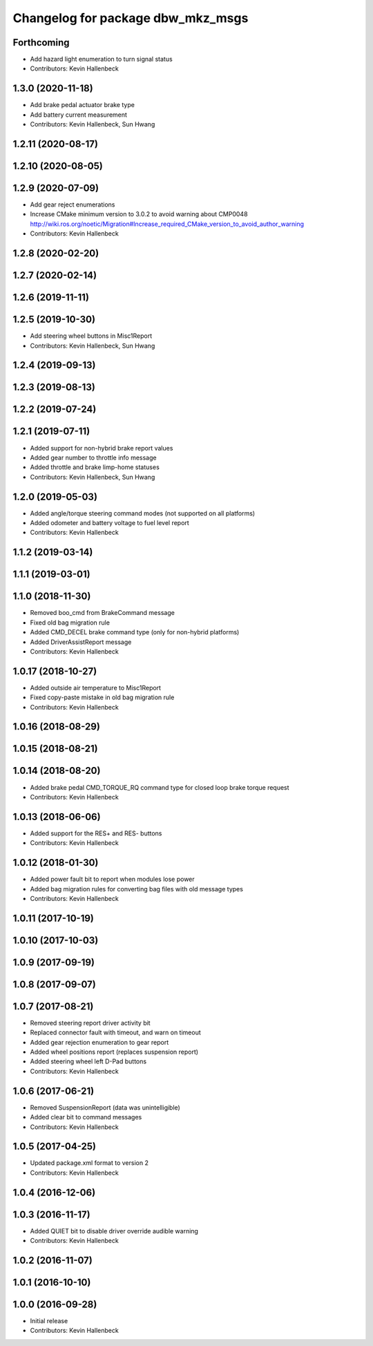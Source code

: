 ^^^^^^^^^^^^^^^^^^^^^^^^^^^^^^^^^^
Changelog for package dbw_mkz_msgs
^^^^^^^^^^^^^^^^^^^^^^^^^^^^^^^^^^

Forthcoming
-----------
* Add hazard light enumeration to turn signal status
* Contributors: Kevin Hallenbeck

1.3.0 (2020-11-18)
------------------
* Add brake pedal actuator brake type
* Add battery current measurement
* Contributors: Kevin Hallenbeck, Sun Hwang

1.2.11 (2020-08-17)
-------------------

1.2.10 (2020-08-05)
-------------------

1.2.9 (2020-07-09)
------------------
* Add gear reject enumerations
* Increase CMake minimum version to 3.0.2 to avoid warning about CMP0048
  http://wiki.ros.org/noetic/Migration#Increase_required_CMake_version_to_avoid_author_warning
* Contributors: Kevin Hallenbeck

1.2.8 (2020-02-20)
------------------

1.2.7 (2020-02-14)
------------------

1.2.6 (2019-11-11)
------------------

1.2.5 (2019-10-30)
------------------
* Add steering wheel buttons in Misc1Report
* Contributors: Kevin Hallenbeck, Sun Hwang

1.2.4 (2019-09-13)
------------------

1.2.3 (2019-08-13)
------------------

1.2.2 (2019-07-24)
------------------

1.2.1 (2019-07-11)
------------------
* Added support for non-hybrid brake report values
* Added gear number to throttle info message
* Added throttle and brake limp-home statuses
* Contributors: Kevin Hallenbeck, Sun Hwang

1.2.0 (2019-05-03)
------------------
* Added angle/torque steering command modes (not supported on all platforms)
* Added odometer and battery voltage to fuel level report
* Contributors: Kevin Hallenbeck

1.1.2 (2019-03-14)
------------------

1.1.1 (2019-03-01)
------------------

1.1.0 (2018-11-30)
------------------
* Removed boo_cmd from BrakeCommand message
* Fixed old bag migration rule
* Added CMD_DECEL brake command type (only for non-hybrid platforms)
* Added DriverAssistReport message
* Contributors: Kevin Hallenbeck

1.0.17 (2018-10-27)
-------------------
* Added outside air temperature to Misc1Report
* Fixed copy-paste mistake in old bag migration rule
* Contributors: Kevin Hallenbeck

1.0.16 (2018-08-29)
-------------------

1.0.15 (2018-08-21)
-------------------

1.0.14 (2018-08-20)
-------------------
* Added brake pedal CMD_TORQUE_RQ command type for closed loop brake torque request
* Contributors: Kevin Hallenbeck

1.0.13 (2018-06-06)
-------------------
* Added support for the RES+ and RES- buttons
* Contributors: Kevin Hallenbeck

1.0.12 (2018-01-30)
-------------------
* Added power fault bit to report when modules lose power
* Added bag migration rules for converting bag files with old message types
* Contributors: Kevin Hallenbeck

1.0.11 (2017-10-19)
-------------------

1.0.10 (2017-10-03)
-------------------

1.0.9 (2017-09-19)
------------------

1.0.8 (2017-09-07)
------------------

1.0.7 (2017-08-21)
------------------
* Removed steering report driver activity bit
* Replaced connector fault with timeout, and warn on timeout
* Added gear rejection enumeration to gear report
* Added wheel positions report (replaces suspension report)
* Added steering wheel left D-Pad buttons
* Contributors: Kevin Hallenbeck

1.0.6 (2017-06-21)
------------------
* Removed SuspensionReport (data was unintelligible)
* Added clear bit to command messages
* Contributors: Kevin Hallenbeck

1.0.5 (2017-04-25)
------------------
* Updated package.xml format to version 2
* Contributors: Kevin Hallenbeck

1.0.4 (2016-12-06)
------------------

1.0.3 (2016-11-17)
------------------
* Added QUIET bit to disable driver override audible warning
* Contributors: Kevin Hallenbeck

1.0.2 (2016-11-07)
------------------

1.0.1 (2016-10-10)
------------------

1.0.0 (2016-09-28)
------------------
* Initial release
* Contributors: Kevin Hallenbeck
